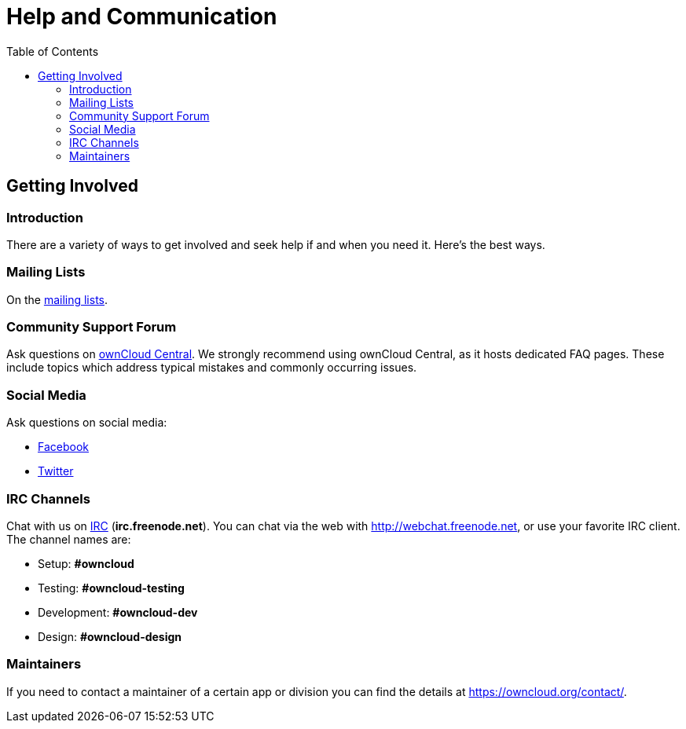 = Help and Communication
:toc: right

== Getting Involved

=== Introduction

There are a variety of ways to get involved and seek help if and when you need it. 
Here’s the best ways.

=== Mailing Lists

On the https://mailman.owncloud.org[mailing lists].

=== Community Support Forum

Ask questions on http://central.owncloud.org/[ownCloud Central]. 
We strongly recommend using ownCloud Central, as it hosts dedicated FAQ pages. 
These include topics which address typical mistakes and commonly occurring issues.

=== Social Media

Ask questions on social media:

* https://www.facebook.com/ownclouders/[Facebook]
* https://twitter.com/ownclouders/[Twitter]

=== IRC Channels

Chat with us on http://www.irchelp.org/[IRC] (*irc.freenode.net*). 
You can chat via the web with http://webchat.freenode.net, or use your favorite IRC client. 
The channel names are:

* Setup: *#owncloud*
* Testing: *#owncloud-testing*
* Development: *#owncloud-dev*
* Design: *#owncloud-design*

=== Maintainers

If you need to contact a maintainer of a certain app or division you can find the details at https://owncloud.org/contact/.
